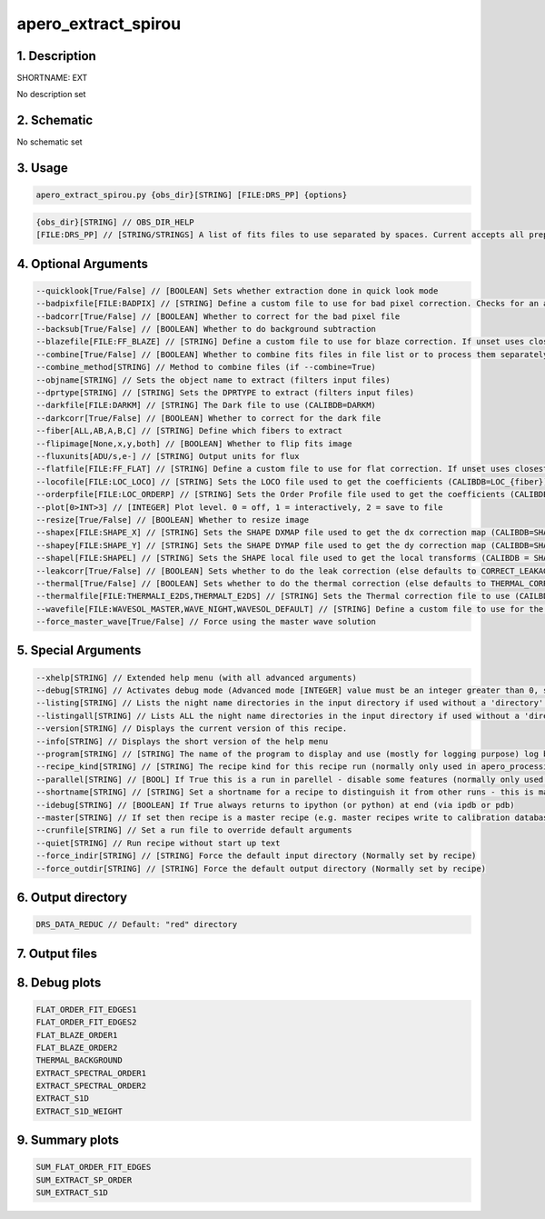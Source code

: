 
.. _recipes_spirou_ext:


################################################################################
apero_extract_spirou
################################################################################


********************************************************************************
1. Description
********************************************************************************


SHORTNAME: EXT


No description set


********************************************************************************
2. Schematic
********************************************************************************


No schematic set


********************************************************************************
3. Usage
********************************************************************************


.. code-block:: 

    apero_extract_spirou.py {obs_dir}[STRING] [FILE:DRS_PP] {options}


.. code-block:: 

     {obs_dir}[STRING] // OBS_DIR_HELP
     [FILE:DRS_PP] // [STRING/STRINGS] A list of fits files to use separated by spaces. Current accepts all preprocessed filetypes. All files used will be combined into a single frame.


********************************************************************************
4. Optional Arguments
********************************************************************************


.. code-block:: 

     --quicklook[True/False] // [BOOLEAN] Sets whether extraction done in quick look mode
     --badpixfile[FILE:BADPIX] // [STRING] Define a custom file to use for bad pixel correction. Checks for an absolute path and then checks directory
     --badcorr[True/False] // [BOOLEAN] Whether to correct for the bad pixel file
     --backsub[True/False] // [BOOLEAN] Whether to do background subtraction
     --blazefile[FILE:FF_BLAZE] // [STRING] Define a custom file to use for blaze correction. If unset uses closest file from calibDB. Checks for an absolute path and then checks directory (CALIBDB=BADPIX)
     --combine[True/False] // [BOOLEAN] Whether to combine fits files in file list or to process them separately
     --combine_method[STRING] // Method to combine files (if --combine=True)
     --objname[STRING] // Sets the object name to extract (filters input files)
     --dprtype[STRING] // [STRING] Sets the DPRTYPE to extract (filters input files)
     --darkfile[FILE:DARKM] // [STRING] The Dark file to use (CALIBDB=DARKM)
     --darkcorr[True/False] // [BOOLEAN] Whether to correct for the dark file
     --fiber[ALL,AB,A,B,C] // [STRING] Define which fibers to extract
     --flipimage[None,x,y,both] // [BOOLEAN] Whether to flip fits image
     --fluxunits[ADU/s,e-] // [STRING] Output units for flux
     --flatfile[FILE:FF_FLAT] // [STRING] Define a custom file to use for flat correction. If unset uses closest file from calibDB. Checks for an absolute path and then checks directory
     --locofile[FILE:LOC_LOCO] // [STRING] Sets the LOCO file used to get the coefficients (CALIBDB=LOC_{fiber})
     --orderpfile[FILE:LOC_ORDERP] // [STRING] Sets the Order Profile file used to get the coefficients (CALIBDB=ORDER_PROFILE_{fiber}
     --plot[0>INT>3] // [INTEGER] Plot level. 0 = off, 1 = interactively, 2 = save to file
     --resize[True/False] // [BOOLEAN] Whether to resize image
     --shapex[FILE:SHAPE_X] // [STRING] Sets the SHAPE DXMAP file used to get the dx correction map (CALIBDB=SHAPEX)
     --shapey[FILE:SHAPE_Y] // [STRING] Sets the SHAPE DYMAP file used to get the dy correction map (CALIBDB=SHAPEY)
     --shapel[FILE:SHAPEL] // [STRING] Sets the SHAPE local file used to get the local transforms (CALIBDB = SHAPEL)
     --leakcorr[True/False] // [BOOLEAN] Sets whether to do the leak correction (else defaults to CORRECT_LEAKAGE value in constants)
     --thermal[True/False] // [BOOLEAN] Sets whether to do the thermal correction (else defaults to THERMAL_CORRECT value in constants)
     --thermalfile[FILE:THERMALI_E2DS,THERMALT_E2DS] // [STRING] Sets the Thermal correction file to use (CAILBDB = THERMAL_{fiber})
     --wavefile[FILE:WAVESOL_MASTER,WAVE_NIGHT,WAVESOL_DEFAULT] // [STRING] Define a custom file to use for the wave solution. If unset uses closest file from header or calibDB (depending on setup). Checks for an absolute path and then checks directory
     --force_master_wave[True/False] // Force using the master wave solution


********************************************************************************
5. Special Arguments
********************************************************************************


.. code-block:: 

     --xhelp[STRING] // Extended help menu (with all advanced arguments)
     --debug[STRING] // Activates debug mode (Advanced mode [INTEGER] value must be an integer greater than 0, setting the debug level)
     --listing[STRING] // Lists the night name directories in the input directory if used without a 'directory' argument or lists the files in the given 'directory' (if defined). Only lists up to 15 files/directories
     --listingall[STRING] // Lists ALL the night name directories in the input directory if used without a 'directory' argument or lists the files in the given 'directory' (if defined)
     --version[STRING] // Displays the current version of this recipe.
     --info[STRING] // Displays the short version of the help menu
     --program[STRING] // [STRING] The name of the program to display and use (mostly for logging purpose) log becomes date | {THIS STRING} | Message
     --recipe_kind[STRING] // [STRING] The recipe kind for this recipe run (normally only used in apero_processing.py)
     --parallel[STRING] // [BOOL] If True this is a run in parellel - disable some features (normally only used in apero_processing.py)
     --shortname[STRING] // [STRING] Set a shortname for a recipe to distinguish it from other runs - this is mainly for use with apero processing but will appear in the log database
     --idebug[STRING] // [BOOLEAN] If True always returns to ipython (or python) at end (via ipdb or pdb)
     --master[STRING] // If set then recipe is a master recipe (e.g. master recipes write to calibration database as master calibrations)
     --crunfile[STRING] // Set a run file to override default arguments
     --quiet[STRING] // Run recipe without start up text
     --force_indir[STRING] // [STRING] Force the default input directory (Normally set by recipe)
     --force_outdir[STRING] // [STRING] Force the default output directory (Normally set by recipe)


********************************************************************************
6. Output directory
********************************************************************************


.. code-block:: 

    DRS_DATA_REDUC // Default: "red" directory


********************************************************************************
7. Output files
********************************************************************************


.. csv-table:: Outputs
   :file: rout_EXT.csv
   :header-rows: 1
   :class: csvtable


********************************************************************************
8. Debug plots
********************************************************************************


.. code-block:: 

    FLAT_ORDER_FIT_EDGES1
    FLAT_ORDER_FIT_EDGES2
    FLAT_BLAZE_ORDER1
    FLAT_BLAZE_ORDER2
    THERMAL_BACKGROUND
    EXTRACT_SPECTRAL_ORDER1
    EXTRACT_SPECTRAL_ORDER2
    EXTRACT_S1D
    EXTRACT_S1D_WEIGHT


********************************************************************************
9. Summary plots
********************************************************************************


.. code-block:: 

    SUM_FLAT_ORDER_FIT_EDGES
    SUM_EXTRACT_SP_ORDER
    SUM_EXTRACT_S1D

